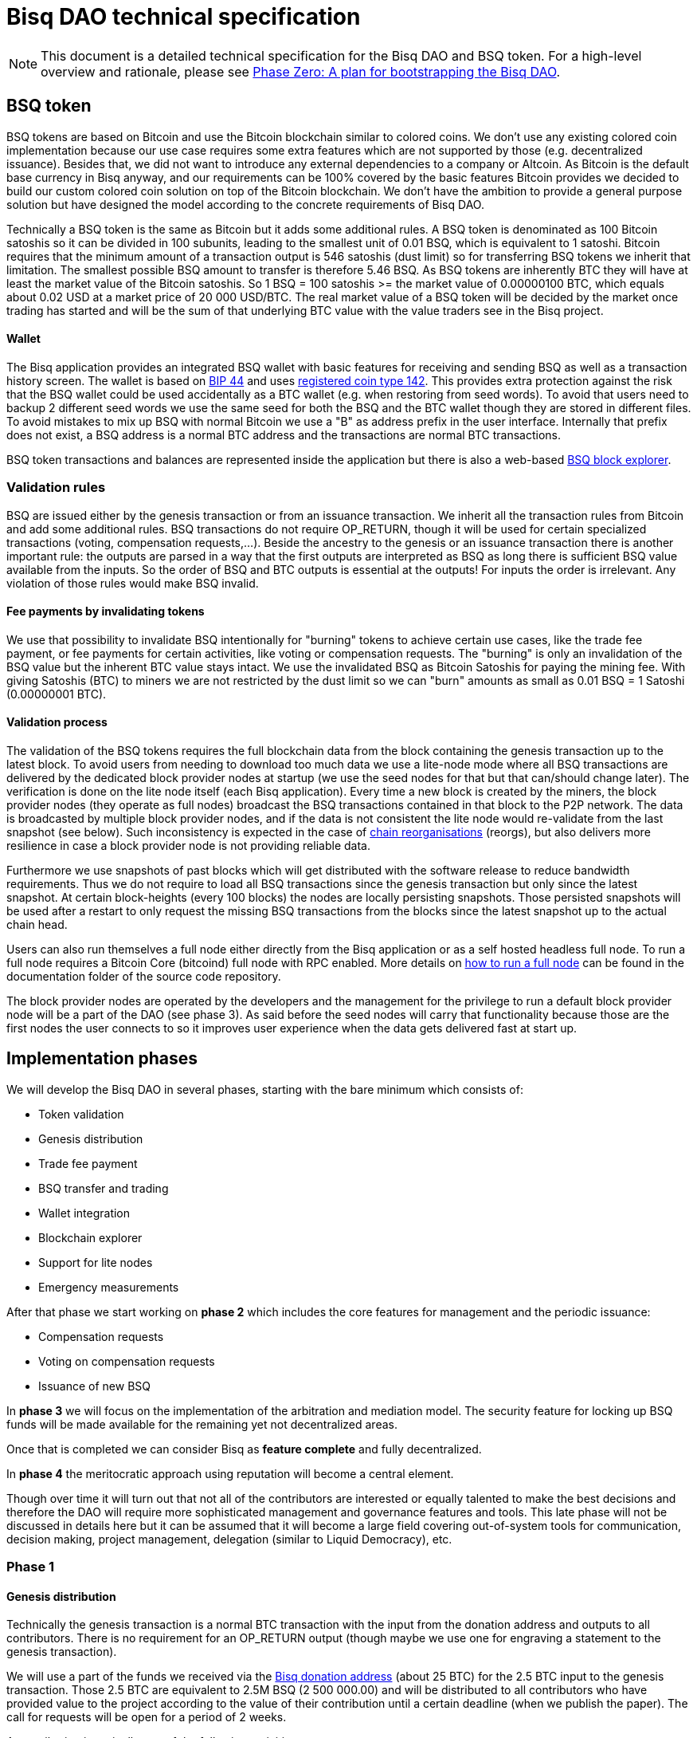 = Bisq DAO technical specification
:stylesdir: ../css
:docinfodir: ../

NOTE: This document is a detailed technical specification for the Bisq DAO and BSQ token. For a high-level overview and rationale, please see <<phase-zero#, Phase Zero: A plan for bootstrapping the Bisq DAO>>.

== BSQ token

BSQ tokens are based on Bitcoin and use the Bitcoin blockchain similar to colored coins. We don't use any existing colored coin implementation because our use case requires some extra features which are not supported by those (e.g. decentralized issuance). Besides that, we did not want to introduce any external dependencies to a company or Altcoin. As Bitcoin is the default base currency in Bisq anyway, and our requirements can be 100% covered by the basic features Bitcoin provides we decided to build our custom colored coin solution on top of the Bitcoin blockchain. We don't have the ambition to provide a general purpose solution but have designed the model according to the concrete requirements of Bisq DAO.

Technically a BSQ token is the same as Bitcoin but it adds some additional rules. A BSQ token is denominated as 100 Bitcoin satoshis so it can be divided in 100 subunits, leading to the smallest unit of 0.01 BSQ, which is equivalent to 1 satoshi. Bitcoin requires that the minimum amount of a transaction output is 546 satoshis (dust limit) so for transferring BSQ tokens we inherit that limitation. The smallest possible BSQ amount to transfer is therefore 5.46 BSQ. As BSQ tokens are inherently BTC they will have at least the market value of the Bitcoin satoshis. So 1 BSQ = 100 satoshis >= the market value of 0.00000100 BTC, which equals about 0.02 USD at a market price of 20 000 USD/BTC. The real market value of a BSQ token will be decided by the market once trading has started and will be the sum of that underlying BTC value with the value traders see in the Bisq project.

==== Wallet

The Bisq application provides an integrated BSQ wallet with basic features for receiving and sending BSQ as well as a transaction history screen. The wallet is based on https://github.com/bitcoin/bips/blob/master/bip-0044.mediawiki[BIP 44] and uses https://github.com/satoshilabs/slips/blob/master/slip-0044.md[registered coin type 142]. This provides extra protection against the risk that the BSQ wallet could be used accidentally as a BTC wallet (e.g. when restoring from seed words). To avoid that users need to backup 2 different seed words we use the same seed for both the BSQ and the BTC wallet though they are stored in different files. To avoid mistakes to mix up BSQ with normal Bitcoin we use a "B" as address prefix in the user interface. Internally that prefix does not exist, a BSQ address is a normal BTC address and the transactions are normal BTC transactions.

BSQ token transactions and balances are represented inside the application but there is also a web-based https://explorer.bisq.network/[BSQ block explorer].

=== Validation rules

BSQ are issued either by the genesis transaction or from an issuance transaction. We inherit all the transaction rules from Bitcoin and add some additional rules. BSQ transactions do not require OP_RETURN, though it will be used for certain specialized transactions (voting, compensation requests,...). Beside the ancestry to the genesis or an issuance transaction there is another important rule: the outputs are parsed in a way that the first outputs are interpreted as BSQ as long there is sufficient BSQ value available from the inputs. So the order of BSQ and BTC outputs is essential at the outputs! For inputs the order is irrelevant. Any violation of those rules would make BSQ invalid.

==== Fee payments by invalidating tokens

We use that possibility to invalidate BSQ intentionally for "burning" tokens to achieve certain use cases, like the trade fee payment, or fee payments for certain activities, like voting or compensation requests. The "burning" is only an invalidation of the BSQ value but the inherent BTC value stays intact. We use the invalidated BSQ as Bitcoin Satoshis for paying the mining fee. With giving Satoshis (BTC) to miners we are not restricted by the dust limit so we can "burn" amounts as small as 0.01 BSQ = 1 Satoshi (0.00000001 BTC).

==== Validation process

The validation of the BSQ tokens requires the full blockchain data from the block containing the genesis transaction up to the latest block. To avoid users from needing to download too much data we use a lite-node mode where all BSQ transactions are delivered by the dedicated block provider nodes at startup (we use the seed nodes for that but that can/should change later). The verification is done on the lite node itself (each Bisq application). Every time a new block is created by the miners, the block provider nodes (they operate as full nodes) broadcast the BSQ transactions contained in that block to the P2P network. The data is broadcasted by multiple block provider nodes, and if the data is not consistent the lite node would re-validate from the last snapshot (see below). Such inconsistency is expected in the case of https://en.bitcoin.it/wiki/Chain_Reorganization[chain reorganisations] (reorgs), but also delivers more resilience in case a block provider node is not providing reliable data.

Furthermore we use snapshots of past blocks which will get distributed with the software release to reduce bandwidth requirements. Thus we do not require to load all BSQ transactions since the genesis transaction but only since the latest snapshot. At certain block-heights (every 100 blocks) the nodes are locally persisting snapshots. Those persisted snapshots will be used after a restart to only request the missing BSQ transactions from the blocks since the latest snapshot up to the actual chain head.

Users can also run themselves a full node either directly from the Bisq application or as a self hosted headless full node. To run a full node requires a Bitcoin Core (bitcoind) full node with RPC enabled. More details on https://github.com/bisq-network/exchange/blob/master/doc/rpc.md[how to run a full node] can be found in the documentation folder of the source code repository.

The block provider nodes are operated by the developers and the management for the privilege to run a default block provider node will be a part of the DAO (see phase 3). As said before the seed nodes will carry that functionality because those are the first nodes the user connects to so it improves user experience when the data gets delivered fast at start up.

== Implementation phases

We will develop the Bisq DAO in several phases, starting with the bare minimum which consists of:

 - Token validation
 - Genesis distribution
 - Trade fee payment
 - BSQ transfer and trading
 - Wallet integration
 - Blockchain explorer
 - Support for lite nodes
 - Emergency measurements

After that phase we start working on *phase 2* which includes the core features for management and the periodic issuance:

 - Compensation requests
 - Voting on compensation requests
 - Issuance of new BSQ

In *phase 3* we will focus on the implementation of the arbitration and mediation model. The security feature for locking up BSQ funds will be made available for the remaining yet not decentralized areas.

Once that is completed we can consider Bisq as *feature complete* and fully decentralized.

In *phase 4* the meritocratic approach using reputation will become a central element.

Though over time it will turn out that not all of the contributors are interested or equally talented to make the best decisions and therefore the DAO will require more sophisticated management and governance features and tools. This late phase will not be discussed in details here but it can be assumed that it will become a large field covering out-of-system tools for communication, decision making, project management, delegation (similar to Liquid Democracy), etc.

=== Phase 1

==== Genesis distribution

Technically the genesis transaction is a normal BTC transaction with the input from the donation address and outputs to all contributors. There is no requirement for an OP_RETURN output (though maybe we use one for engraving a statement to the genesis transaction).

We will use a part of the funds we received via the https://blockchain.info/address/1BVxNn3T12veSK6DgqwU4Hdn7QHcDDRag7[Bisq donation address] (about 25 BTC) for the 2.5 BTC input to the genesis transaction. Those 2.5 BTC are equivalent to 2.5M BSQ (2 500 000.00) and will be distributed to all contributors who have provided value to the project according to the value of their contribution until a certain deadline (when we publish the paper). The call for requests will be open for a period of 2 weeks.

A contribution is typically one of the following activities:

 - Software development
 - Communication (promotion, support,...)
 - Project management
 - Conceptual analysis
 - Input for payment methods
 - Administration
 - Translation
 - Design
 - Usability testing
 - Software testing
 - Market makers
 - Advice
 - Others (we will decide on a case to case basis)

Basically any contributed effort exceeding roughly 4 hours will be considered to be included in the group of receivers for the initial distribution. We will announce that call for requests at the https://bisq.community/[Bisq Forum] and contributors need to send an email with the required information to enable verification if the request is justified. They should give a short description and if possible references to the work (links to GitHub, Forum, etc,...) and provide the spent time and the period when their contribution happened. We will apply a factor for giving early contributions higher weight as well as a factor to give long term contributions more weight. This should reflect the higher risk at earlier periods as well as the higher value of long term contributions. The Bisq team will verify those requests and if it is justified and the requested amount reasonable we will add the contributor to the list of receivers. The hours will get multiplied by a factor to the type of contribution (orientated on typical market salaries). We will then sum up all the weighted hours of all verified contributors and use the percentage of each contributor related to the overall sum for calculating the amount of BSQ they will receive from the genesis transaction. So if a contributor has worked 100 hours and the sum of all contributors is 10 000 hours he will receive 1% of the 2 500 000.00 BSQ from the genesis transaction, thus 25 000 BSQ.

The way how the factors are applied, how the requested amounts get adjusted and the total sum will be kept private in the team to protect privacy of the contributors as well as to avoid pointless discussions. The model for distributing the project's value is a voluntary act of the Bisq team and there is no right for a claim of any contributor as we never gave any guarantee or advertised that as a reward model. We are simply donating back our received donations to those who we think they deserve to get something in return for their support. Also the contributors can request anonymously and it is highly recommended to use GPG. This should protect the privacy of the contributors as far as possible (many will be known due their activity, but at least only the team will know that). For market makers the verification might get a bit more difficult and we will apply a practical approach how to deal with that. They need initially provide only the onion address of their Bisq application and the number of trades they did. If we see a requirement for it there might be an extra software release where the market makers can prove their claims in a way which protects their privacy but gives cryptographic evidence of their request.

==== Trade fee payment

Beginning in Phase 1, trade fees can be paid in BSQ (if the user has sufficient BSQ in his wallet) or in BTC. The base fee in BTC will initially be 0.002 BTC. If BSQ is used it will be initially 2 BSQ. If the market price of BSQ is 0.0001 BSQ/BTC the BTC value of the trade fee paid in BSQ would be 0.0002 BTC which is 10% of the fee in BTC so they get a 90% discount. The fee payment is done by making a part of the BSQ invalid and give that part to miners as satoshis (BTC), thus the BTC value is not lost but used as mining fee.

- A 0.50 BSQ fee payment tx could look like this:

 * Input 1: 10.00 BSQ
 * Input 2: 0.1 BTC
 * Output 1: 9.50 BSQ
 * Output 2: 0.09950050 BTC
 * Mining fee: 0.0005 (0.00049950 BTC + 0.00000050 BTC or 0.50 BSQ)

So in that case we only use 9.50 BSQ of the 10.00 BSQ from the input. As the second output is spending more than the remaining 0.50 BSQ it is invalid as a BSQ output and we consider it as a BTC output. The remaining 0.50 BSQ which was not used in the first output will be used for the mining fee, thus reduces the mining fee which is paid from the BTC input (input 2). With that model we can spend fees as small as 0.01 BSQ or 1 Bitcoin satoshi.

The trade fee will be calculated based on the trade amount and the distance from the market price (if available). We use the same model for BTC and BSQ fees. A 1 BTC trade with 1% distance from the market price will use the default fee. If the trade amount is lower or higher we apply a linear adjustment. 0.1 BTC trade has 10% of the trade fee as long as we don't reach the minimum value for the trade fee. For the distance to the market price we use the square root of the percent value, so 9% would result in a factor of 3. A 16% distance to the market price would cause a 4 times increase of the trade fee.

The fee is calculated according to this formula:

Math.max(Min. trade fee, Trade amount in BTC x default fee x sqrt(distance to market price in %))

==== BSQ transfer and trading

The BSQ can be sent and received like normal BTC. To avoid to mix up BSQ with normal BTC and risking invalidation of BSQ we use a "B" as address prefix in the user interface. So users who only operate via the UI (as recommended) cannot make mistakes here.

WARNING: It is definitely NOT recommended to "hack" around with custom created transactions. If people are doing that they have to be sure to understand all details of the validation protocol and are fully responsible if case they accidentally burn their BSQ. This document might not cover 100% of all the details and might miss updates, only the source code is the real reference. We will not provide support for such cases and future changes might not take care of special cases used by custom transactions or implementations.

A BSQ transfer transaction is a normal BTC transaction with mixed inputs of BSQ and BTC. The BTC part is required for the mining fee payment. There is no OP_RETURN output required.

- A transaction to send 10 BSQ could look like this:

 * Input 1: 30.00 BSQ (BSQ sender)
 * Input 2: 0.01 BTC (required for mining fee)
 * Output 1: 10.00 BSQ (BSQ receiver)
 * Output 1: 20.00 BSQ (BSQ change output back to sender)
 * Output 2: 0.0095 BTC (change output)
 * Mining fee: 0.0005

==== Validation

The validation process of BSQ starts with the genesis transaction. The block height and transaction ID of the genesis transaction is hard coded and the application (in full node mode) starts to request the block which contains the genesis transaction from the Bitcoin Core (bitcoind) via RPC calls. It iterates all transactions until it finds the genesis transaction and adds all transaction outputs as valid BSQ outputs. From there it will iterate all following transactions and if it finds an input which is spending one of the unspent BSQ outputs it will verify the outputs to see if they are valid BSQ. The value of all BSQ outputs must not exceed the sum of all the BSQ inputs. The outputs are sorted by the index and as soon an output has used up all the available BSQ from the inputs the following outputs are considered as BTC outputs.
If OP_RETURN outputs are used there must be only one and it must be the last output. The amount at the OP_RETURN output has to be 0.

If there is BSQ value remaining but not sufficient for an output the remaining BSQ becomes invalid. This is intentionally used for the fee payments.
We do not support raw MultiSig transactions (BIP 11) for BSQ. It has to be explored further in future if it is feasible to support that and if there is any need for that.

===== Full nodes

A fully validating BSQ node has the requirement to run a Bitcoin Core (bitcoind) node to provide the blockchain data for verification. The communication is done https://github.com/bisq-network/exchange/blob/master/doc/rpc.md[via RPC]. The details about the setup can be found in the documentation folder of the source code repository. Every user can run a full node either from the Bisq application or as a specialized headless node locally or on a server and connect to that node only.

The full nodes also get a notification from Bitcoin Core at each new block, scan the block for BSQ transactions and broadcast those to the Bisq P2P network. Every transaction with any BSQ input or output (issuance) is considered as BSQ transaction. The full node also listens to network messages from lite nodes which are requesting BSQ blocks from a certain block height. The full node sends back the list of all blocks since that requested height. The bandwidth requirements for that will depend on the number of BSQ transactions but rough estimations suggest that there will be no considerable issues. The Bisq seed nodes are used as full nodes since those are the first nodes to which a user gets connected and we can use the existing connection to transmit the additional data early at startup.

===== Lite nodes

Most users will likely operate in the lite node mode. They have to trust the seed node operators that they are not all colluding and delivering incorrect data. If at least one operator is honest the lite node can detect a conflict and would re-validate each block from the last snapshot. The UI will notify the user about conflicting data from seed nodes.

A lite node requests at startup from the seed node the missing BSQ blocks and then validates those blocks to achieve a local state of valid and unspent BSQ outputs. At each new block they receive the broadcasted messages from multiple seed nodes (min. 4 operated by different developers) and only if all those messages contain the same data the validation will succeed and the block will be added to the local state. In case of chain splits it can be that one of the seed nodes is on another chain and conflicting blocks get propagated. This would trigger a re-validation of all blocks from the latest snapshot for the lite node. The last received block would be considered as the current state but the user get displayed a message that there are conflicts and it is recommended to wait for more than one confirmation before considering a BSQ transaction as valid. Only after all full nodes (seed nodes) have the same state again the lite node will exit the "warning" state. If the user waits for a sufficiently high numbers of confirmation (4-6) he will not risk that his validation was based on an orphaned chain and that he could become victim of a double spend.

====== Snapshots

Every 100 blocks a snapshot mechanism gets triggered. The current state get cloned and kept in memory and if a previous clone exists the previous one will be persisted. At the next snapshot trigger event the latest clone will be persisted and a new clone will be cached again. That way the snapshot is always at least 100 blocks old.

The lite node requests the blocks since the latest snapshot only, so that will be usually max. 200 blocks. Just at the first startup when the lite node has only the snapshot shipped with the binary the requested blocks might consume a bit more bandwidth.

If we have monthly releases there would be about 4500 blocks in one months but even with that we expect not more than 1-5 MB of bandwidth to receive the initial blockchain data.

=== Phase 2

In phase 2 we introduce the periodic voting and issuance cycle.

Periods are defined in block height. Each period is separated with a break of 10 blocks to avoid issues with reorgs.

 - Publishing compensation requests (3630 blocks, about 25 days)
 - Voting: Approve/decline compensation requests (450 blocks, about 3 days)
 - Voting commitment: The voters publish the decryption key and vote on their vote data consensus (300 blocks, about 2 days)
 - Issuance of new BSQ (happens directly and automatically after the vote commitment is completed)

The full cycle will last 4380 blocks which is about an average month if one block takes in average 10 min. The interval of 1 month has been used in the phase zero and can be considered as practical.

==== Compensation request

Contributors can create a compensation request for the work they contributed to the project. This can be anything what has added value to the project. The contributors have no guarantee that their request gets accepted. So when they start working they need to be aware that there is no guarantee for a reward.

If not sure about the value of their work for the community, they should make small work packages and discuss at the usual communication channels (Slack, GitHub, Forum,..) to see if the work they are proposing sparks some interest and support. To use upfront payment with escrow would make the process much more complicated (who controls the escrow,...). It also reflects the situation of normal freelance work where work is paid usually after the work is completed and the reputation of the company provides sufficient base for a trust relationship in most cases.

**To make a request, a contributor must include enough BTC to issue the BSQ he's requesting (amount requested * 100 satoshis)**, and pay a 1 BSQ fee to discourage spam. See example compensation tx for 5000 BSQ below.

There will be a user interface in the application where the contributor fills in a form with the required data.

The contributor will publish the request to the P2P network after the fee tx is confirmed with 6 confirmations in the blockchain (6 confirmations to avoid issues with reorgs and tx malleability). The publishing of the compensation request can be done any time during the contribution request phase. A contributor can file several requests for different work packages. Any compensation request published after the first phase has ended (once the break starts) will get queued up for the next phase. Each node will verify the compensation request if it fulfills the rules and only forward valid requests. The UI will display own requests, the active requests of others as well as a history of all past requests.

The range for allowed amounts for a compensation request payout will be 50 BSQ to 50 000 BSQ.

- A compensation request needs to contain following data

 * UID (auto generated unique ID)
 * Contributor's name or nickname
 * Title (must not conflict with existing requests)
 * Creation date
 * Description (short paragraph)
 * Link to either GitHub issues or Bisq Forum for detailed description and deliveries
 * Requested amount in BSQ
 * BSQ Address
 * Tx ID
 * Contributor's Public key
 * Version

- Data structure of the OP_RETURN compensation request data
 * 1 byte for type (0x01)
 * 1 byte for version (0x01)
 * 20 bytes for hash of payload (using Sha256Ripemd160 from Protobuffer encoded payload)

- Verification rules for compensation request transactions

 * There have to be one OP_RETURN output as last output
 * The amount at the OP_RETURN output has to be 0
 * The first byte in the OP_RETURN data needs to be the type byte: 0x01
 * The second byte in the OP_RETURN data needs to match the nodes version byte: 0x01 (requests made with older versions are invalid)
 * Size of OP_RETURN data is 22 bytes
 * There has to be a BSQ input for the fee payment
 * BSQ used for fee need to be mature
 * The fee needs to match the fee defined for that cycle (can be changed by voting at each new cycle)
 * The block height must be in the correct period
 * It needs to have at least one output to the address defined in the compensation request data

Contributors need to have the latest version installed when doing a request to be sure to have the same version as the verification nodes.


- A compensation request tx for requesting 5000 BSQ would look like this (fee is 1 BSQ):
 * Input 1: 30.00 BSQ (needed for fee payment)
 * Input 2: 0.1 BTC (needed for mining fee; we also need a BTC output)
 * Output 1: 29.00 BSQ (mandatory change output)
 * Output 2: 0.00500000 BTC (requested BSQ amount * 100 satoshis goes to BSQ address defined in request)
 * Output 3: 0.09450100 BTC (optional BTC change output)
 * Output 4 (last): OP_RETURN data as defined above
 * Mining fee: 0.00050000 (0.00049900 BTC from input 2 + 0.00000100 BTC or 1 BSQ from input 1)

The input 1 needs to be larger than the fee so we enforce a BSQ change output (output 1). All outputs must not be smaller than the dust limit (2730 Satoshi). We require that the BSQ change is at input 0 and mandatory to have a clearly defined output index for the issuance output. The BSQ change output cannot be after the issuance output as that is interpreted as BTC as long it got not successfully voted.
 The BTC input at input 2 needs to be at least the sum of the requested BSQ and the miner fee, in our case 0.00500000 BTC (requested BSQ) + 0.00049900 BTC miner fee.
 Please note that the output 2 is at request time interpreted as BTC. *Only after the request gets accepted by voting does the output get interpreted as BSQ and thus the requester has issued himself BSQ.*

==== Voting

To make the best decisions require a certain level of information and time. Voting in the DAO is an important service and should be only executed by those who are well informed and take sufficiently time to make well reasoned decisions. Therefore there will be a considerable fee for voting to de-incentivize stakeholders who are not sufficiently interested in the project. The fee will be set to 5 BSQ. The stakeholder can vote on a single vote item or on as many as they want.

In the vote period a stakeholder cannot transfer his BSQ tokens which they used for voting, otherwise they would render their vote invalid. For that reason we should keep the vote period rather short to not lock up liquidity for too long. There might be an effect on the market price as if many stakeholder are using their coins for voting there will be less supply and therefore increase the price. Though that effect should be limited as it is predictable and known in advance and it lasts just 5 days and the loss of the vote would also be not too problematic for some stakeholders, if they decide to prefer to trade their tokens instead.

All valid compensation requests from the current cycle are considered for voting. The stakeholder can choose to accept, decline or ignore a request. For acceptance or decline a simple majority is sufficient (> 50%).

Initially the voting is mainly for the compensation requests but there will be some flexible (yet to defined) option for voting on any topic. Over time we might add more specific vote items like amount of trading fee. To avoid that some stakeholders take benefit of voter apathy and are able to make changes with a very low stake we require a quorum for each vote item. Those quorum values will be defined for each vote item. If the vote item does not reach that limit it will be discarded.

We use blind voting to avoid influence of the current state of the votes to voters who have not yet voted. Without blind voting there would be an incentive to wait for the last moment with voting to have more information.

The voting will take place in 2 phases. The actual voting phase which lasts about 3 days and the decryption reveal phase which takes 2 days.

The voting weight is derived from the amount of the BSQ change output. The user can define with which BSQ amount he wants to vote.


===== Blind voting phase

The voter encrypts with an encryption key (AES) created per vote his vote data and puts the hash of the encrypted data in the OP_RETURN of the vote Tx.

The encrypted vote data are broadcasted to the P2P network.
To avoid an attack scenario where the malicious voter could try to disrupt the consensus of received vote data by broadcasting their vote data to the P2P network at the very end of the period, thus it has higher chances to not arrives equally at all peers we can use a random break at each voter which makes that attack less effective.

- Data structure of the OP_RETURN vote data:

 * 1 byte for type (0x02)
 * 1 byte for version (0x01)
 * 20 bytes for hash of encrypted vote data (using Sha256Ripemd160, proposals are sorted by txId, data input for encryption is byte array of Protobuffer file of list of proposals)

- A vote transaction would look like that (fee is 5 BSQ, stake is 200 BSQ):
 * Input 1: 300.00 BSQ (needed for fee payment)
 * Input 2: 0.1 BTC (needed for mining fee)
 * Output 1: 200.00 BSQ (stake)
 * Output 2: 95.00 BSQ (optional remaining BSQ change output)
 * Output 3: 0.09955 BTC (optional BTC change output)
 * Output 4 (last): OP_RETURN data as defined above
 * Mining fee: 0.00050000 (0.00045000 BTC from input 2 + 0.00005000 BTC or 5 BSQ from input 1)

- Verification rules for the voting transaction

 * There have to be one OP_RETURN output as last output
 * The amount at the OP_RETURN output has to be 0
 * The first byte in the OP_RETURN data needs to be the: 0x02 (type)
 * The second byte in the OP_RETURN data needs to match the nodes version byte: 0x01 (votes made with older versions are invalid)
 * Size of OP_RETURN data needs to be 22 bytes
 * There have to be a BSQ input for the fee payment
 * BSQ used for fee need to be mature
 * There have to be exactly 1 BSQ output for the voting weight
 * The fee needs to match the fee defined for that cycle (can be changed by voting at each new cycle)
 * The block height must be in the correct period

Contributors need to have the latest version installed when participating in voting to be sure to have the same version as the verification nodes.


===== Vote reveal phase

After the 3 days period for voting is over the voters need to make a new transaction which will reveal their decryption key so that the vote data become readable as well they will vote on their data view of which vote data they have received from the P2P network. As the P2P network comes with eventually consistency there is no guarantee that all vote data arrive at all peers. For calculating the vote result all peers need to have the same collection of vote data to get the same result. To achieve that the voters will create a sorted list (sorted by hash of data) of vote data and create a hash of that collection. That hash will be put together with the decryption key into the OP_RETURN data of the reveal transaction.
If there are conflicting vote data views (some voters did not receive all votes) the majority will be considered valid and the votes from the others will get ignored for calculation of the vote result.

The input for that transaction must be the BSQ output from the vote transaction.

- Data structure of the OP_RETURN vote reveal data:

  * 1 byte for type (0x03)
  * 1 byte for version (0x01)
  * 20 bytes for hash of (encrypted) vote data collection (using Sha256Ripemd160)
  * 16 bytes for decryption key (AES 128 bit)

- A vote reveal transaction would look like that:
 * Input 1: 25.00 BSQ (output 1 from previous vote tx)
 * Input 2: 0.1 BTC (needed for mining fee)
 * Output 1: 25.00 BSQ (transfer to voter)
 * Output 2: 0.0995 BTC (optional BTC change output)
 * Output 3 (last): OP_RETURN data as defined above
 * Mining fee: 0.0005 BTC


===== Calculate the voting result

After the vote reveal phase is over all Bisq users will calculate the vote result.

The user might also have a different vote data collection than voters. To get a consensus about a unique view of the vote data we look for the majority winner from the vote reveal transactions.
We gather all valid reveal transactions and add up the BSQ inputs to find the winning vote data collection. In rare case we would have 2 compensation requests collections with the same BSQ stake we would use the one where the hash converted to a double number results in the smaller number.
If that hash of the winning data collection matches to our own data collection we go on with the calculation, if not we need to request the missing data from our peers.

Next we decrypt the vote data with the corresponding decryption key. The vote transaction contains the hash of the vote data so we can assign that to our encrypted P2P network vote data. The reveal transaction has as input the BSQ output of the vote transaction and contains the decryption key, so we can use that to decrypt the vote data.

We sum up all vote data items and use the BSQ amount as weight to get a total result.


==== Issuance of new BSQ

After the vote reveal period and the following break has ended all the compensation requests which have received >= 50% of the acceptance votes (compared to declined votes) will become valid for issuance of new BSQ. The second output of the compensation request transaction which has been interpreted as BTC so far will not be interpreted as valid BSQ, authorized due the voting process.


- Verification rules for the issuance transaction

 * The BSQ output is equal to that what has been defined in the compensation request
 * The issuance amount needs to be in the range of the min. and max. allowed amount
 * The block height must have been in the correct compensation request period
 * The compensation request needs to be accepted in the voting process

===== Scenarios for gaming the voting process

If a voter would not broadcast his vote data to the P2P network or sends it out of channel to selected voting peers he has very little chances that his vote will be in the majority data view and thus renders his vote invalid.

If a voter would not forward received vote data from other peers, he cannot prevent that the vote data gets distributed by other honest voters as long the P2P network is not partitioned.

A voter could try to broadcast at the very end of the period to increase the chance that some peers will receive his data before the deadline and some after the deadline, thus they would ignore his data and that would render different data views. This can be mitigated if we use slightly different random time for the break so he cannot know which peer has. (Credit to Eyal Ron for that attack risk and mitigation solution).

As long as the majority of voters are not colluding and are honest the scheme is secure against manipulation.


=== Phase 3

==== Mediation and arbitration system

As discussed in the https://docs.google.com/document/d/1DXEVEfk4x1qN6QgIcb2PjZwU4m7W6ib49wCdktMMjLw/edit#[Arbitration and Mediation System document] we will split the dispute process into mediation and arbitration.

Requirements for locked up BSQ funds are initially set to 1000 BSQ for a mediator and 20000 BSQ for an arbitrator but can be adjusted by voting. At registration the lockup transaction requires 6 confirmations in the blockchain before it is considered valid.

Both need to fulfill basic requirements (availability, quality of work,...). If they would fail on those they would risk that the locked up funds (or part of it) get confiscated. Mediators can use external tools for building up reputation. Links to a webpage or services like https://www.bitrated.com[Bitrated] can provide such a bridge. An application internal reputation system for mediators and arbitrators might be implemented as well over time but is not planned initially.

==== Lockup process

To register as mediator or arbitrator one needs to send the required amount of BSQ to an own BSQ address. This special transaction contains OP_RETURN data which are marking that transaction as lockup transaction (OP_RETURN type 0x04). Any spend transaction from this address would render the BSQ invalid as the only valid process to unlock those funds is to use the unlock transaction.

==== Unlock process

To unlock the funds he makes another transaction to himself with other OP_RETURN data (OP_RETURN type 0x05) which marks that transaction as an unlock request and will become available for spending after the lock time is over. The unlocking period is about 2 months (9000 blocks). The delay for unlocking is required to give the community enough time to act in case of abuse to prepare the steps for a possible confiscation. Therefore the lock period needs to be rather long.

==== Confiscation

In case a mediator or arbitrator fails (fraud or severe failure in fulfilling the requirements) anyone can make a request for confiscating the locked up funds. This request will have a high fee (100 BSQ) to avoid abuse. It will require a very high quorum (100 000 BSQ) and percentage (75%) of acceptance in the voting process to make sure that this confiscation process will not be abused.

A partial confiscation is also possible. The confiscation will be rolled out as a new release where the confiscated transaction is hardcoded and renders the locked up BSQ invalid.

By using a software update we add another safety factor to avoid abuse (if users don't agree they can simply ignore the update), so users are voting to support the decision for confiscation by updating the software. If there is not a super majority it would lead to a network fork. These hard requirements should make sure that only non-contentious cases can be considered for confiscation.

==== Revocation

Revoking a registration requires some lead time, because the arbitrator or mediator can be used in trades or disputes which require some time to get completed. The lead time will be 2 weeks (2000 blocks).

Offers which will get taken after his revocation can only be taken if other arbitrators are selected in the offer as well. In the worst case an offer which has only selected a revoked arbitrator becomes invalid which will get communicated to the user so he can remove the offer. That should be a very rare case if multiple arbitrators are available.

The number of mediators and arbitrators can be influenced by voting by setting the requirements and payments higher or lower. A change of the requirements will not be applied to past registrations. The requirement at registration time will stick the lifetime of a mediator or arbitrator.

Arbitrators and mediators get paid like any other contributor via compensation requests. They payment will be adjusted to lead to a healthy amount of arbitrators and mediators.

==== Other use cases for locked up funds

There are a few other areas where we will use the same model with locked up BSQ funds to achieve the security required to open and decentralize those. Additionally there will be a voting process as those privileges are usually taken by main contributors, so reputation will play an important role beside the requirement for locked up BSQ funds.

===== Infrastructure

 - Seed nodes (they provide also the BSQ transactions for lite nodes)
 - Market price feed provider node: BitcoinAverage price requires a API key and a monthly fee payment. Users can use their own node but then they need to acquire an API key from BitcoinAverage.

All the nodes can be overridden by program arguments, so the user can connect to self hosted nodes. To get the privilege to run one of the default nodes (hard-coded onion address) it requires to lock up BSQ funds and to get accepted in the voting process.

===== Privileged messages

There are a few P2P network messages which require a private key (public key for verification is hard-coded) to broadcast them. They are mainly in place for emergency cases to be able to limit damage or to fix problems. Only the update message is used on a regular base.
 - Send out an application update message
 - Send out an alert message
 - Send a private message to a particular node
 - Ban offers by the peers onion address, offer ID, specific payment account data like name, IBAN,...

All those messages can be ignored by the user when he sets a program argument (in case of abuse by the key holder the users can go that route and the messages will be ignored and have no effect).

To get the privilege to control a private key for one of those messages it requires to lock up BSQ funds and to get accepted in the voting process.

===== Accounts

 - GitHub account
 - Bisq domain
 - Bisq Trademark
 - Social media accounts (Twitter, Reddit, Slack, IRC, Facebook, Telegram, Mailing List, Newsletter)

Most of the social media accounts will be operated by community members. The number of "official" Bisq accounts will be low.

On Github we will use a similar ACK/NACK commitment model like it is used in the Bitcoin Core development process. To receive the ACK/NACK privilege will require locked up BSQ funds and to get accepted in the voting process. Same applies for domain and trademark ownership.

==== Deployment of the app installer

The application installer is built and signed by the main developers. Any user can run from source code as well. Again we will use the same model as above for giving the privilege to sign a binary.

Anyone who locked up BSQ for getting one of those privileges will get paid as a contributor for that service.

Until those features are implemented the project founder and the Bisq foundation will serve as a trusted host for of those areas.

=== Phase 4

==== Reputation based voting

As stated earlier the project should shift the weight for decision making from pure stake based to a mixed model where reputation will get a higher weight (target is 70% but will be decided by voting of the stakeholders).

=== Phase 5

==== Further governance and management tools

It can be assumed that there will be requirements for further improvements of the management and governance structure and features. We see it as an open work in progress to try to find the best model and tools to achieve the best results. Tools for communication, decision making, project management, delegation and more might evolve over time. Many of those tools might be provided out of system from other platforms.

== Security measurements

To limit risk and possible damage in cases of bugs or exploits we will use several measurements.

=== Maturity

The newly issued tokens (not genesis tokens) have a maturity period of 1 week (1000 blocks). During that period they cannot be used for trading (the buyer would not accept them as they are marked as immature). This maturity period will give more time for reacting in emergency cases.

=== Limitation of growth of the total supply of BSQ tokens per month

The total supply of BSQ tokens will be limited by blockchain height. Initially there will be 2 500 000 BSQ from the genesis transaction. We don't expect more than 100 000 new BSQ being issued per month. So we use that for the max. monthly growth. This numbers can be adjusted at each release, so he can adopt to the market price. In case of an exploit where the hacker manages to create new BSQ the max. possible damage would be limited by that value. Any BSQ which have been created after exceeding that limit would be considered invalid.

=== Private key for activating emergency measurements

There will be a private key (similar like the other private keys for privileged P2P network messages) for sending out an emergency message to all nodes for deactivating BSQ trade. BSQ tokens are traded only in Bisq. We don't expect that other exchanges will support BSQ soon as it would require quite a bit of effort for them to support the protocol.

There will be another emergency message for disabling new issuance of tokens. Like with the other privileged P2P network messages the users can ignore those emergency messages by a program argument (in case that the key holder would abuse their power), though in case of a hack users who have ignored those messages would not get considered in a possible compensation program for recovering the losses.

=== Predefined policy how to deal with unexpected situations

In case of bugs which would cause the loss of BSQ there will be a reimbursement for the victim by issuing new tokens using the compensation request and voting process (the victim files a compensation request and if accepted by voting can issue themselves the lost BSQ tokens). It requires clear evidence and cooperation of the victim. The lost BSQ ("burned") have been taken out of circulation and by issuing new tokens we add them again, so we do not inflate the total supply by such a measurement.

Another case would be if tokens get issued by an exploit or hack. They will get confiscated if it is possible (if they have not been already traded and ownership is not 100% clear anymore). A hard fork adding code to declare certain transactions invalid would be deployed in such a case.

To avoid later discussions about "code is law" we define with that policy clearly that in case of a clear violation to the intended behavior of the DAO we will try to fix it as far it is possible. Confiscation and new issuance are valid tools to achieve that. The network effect and fork risk are in place to avoid any abuse of those emergency measurements.

== Definitions

Some terms are used in different context. The following should make the distinction of their meaning clearer.

===== Compensation request

We refer to that term as the request from the user perspective in a conceptual sense.

===== Compensation request transaction

This is the Bitcoin transaction which will turn into new issuance transaction once the compensation request got accepted in voting.

===== Compensation request data

This is the data structure published to the P2P network when creating a compensation request. It gets created when the user fills in a form in the application and confirms to submit a compensation request.

===== Voting

We refer to that term as the voting activity from the user perspective in a conceptual sense.

===== Vote transaction

This is the Bitcoin transaction which contains the hash of the encrypted voting data.

===== Vote reveal transaction

This is the Bitcoin transaction which contains the hash of the vote data view and the decryption key.

===== Voting data

This is the data structure published to the P2P network when submitting a vote. It gets created when the user sets his voting options in the UI and confirms to submit the vote. It is encrypted and only becomes readable once the voter reveals the decryption key in the vote reveal transaction.
